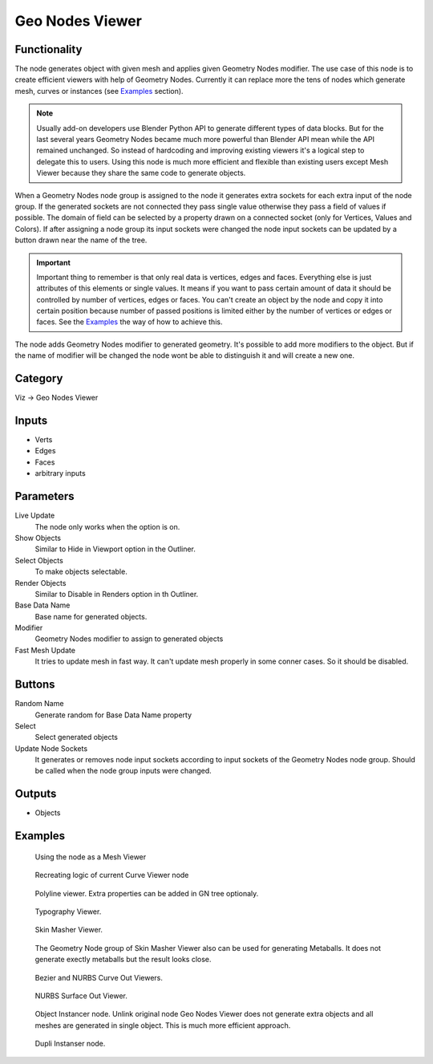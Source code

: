 Geo Nodes Viewer
================

Functionality
-------------

The node generates object with given mesh and applies given Geometry Nodes
modifier. The use case of this node is to create efficient viewers with help of
Geometry Nodes. Currently it can replace more the tens of nodes which generate
mesh, curves or instances (see `Examples`_ section).

.. note::
   Usually add-on developers use Blender Python API to generate different
   types of data blocks. But for the last several years Geometry Nodes became
   much more powerful than Blender API mean while the API remained unchanged.
   So instead of hardcoding and improving existing viewers it's a logical step
   to delegate this to users. Using this node is much more efficient and
   flexible than existing users except Mesh Viewer because they share the same
   code to generate objects.

When a Geometry Nodes node group is assigned to the node it generates extra
sockets for each extra input of the node group. If the generated sockets are
not connected they pass single value otherwise they pass a field of values if
possible. The domain of field can be selected by a property drawn on a connected
socket (only for Vertices, Values and Colors). If after assigning a node group
its input sockets were changed the node input sockets can be updated by a button
drawn near the name of the tree.

.. important::
   Important thing to remember is that only real data is vertices, edges and
   faces. Everything else is just attributes of this elements or single values.
   It means if you want to pass certain amount of data it should be controlled
   by number of vertices, edges or faces. You can't create an object by the node
   and copy it into certain position because number of passed positions is
   limited either by the number of vertices or edges or faces. See the
   `Examples`_ the way of how to achieve this.

The node adds Geometry Nodes modifier to generated geometry. It's possible to
add more modifiers to the object. But if the name of modifier will be changed
the node wont be able to distinguish it and will create a new one.

.. It's impossible to use Custom properties on Geometry Nodes modifiers because
.. they are cleared up whenever interface of the node group is updated.

Category
--------

Viz -> Geo Nodes Viewer

Inputs
------

- Verts
- Edges
- Faces
- arbitrary inputs

Parameters
----------

Live Update
  The node only works when the option is on.

Show Objects
  Similar to Hide in Viewport option in the Outliner.

Select Objects
  To make objects selectable.

Render Objects
  Similar to Disable in Renders option in th Outliner.

Base Data Name
  Base name for generated objects.

Modifier
  Geometry Nodes modifier to assign to generated objects

Fast Mesh Update
  It tries to update mesh in fast way. It can't update mesh properly in
  some conner cases. So it should be disabled.

Buttons
-------

Random Name
  Generate random for Base Data Name property

Select
  Select generated objects

Update Node Sockets
  It generates or removes node input sockets according to input sockets of the
  Geometry Nodes node group. Should be called when the node group inputs were
  changed.

Outputs
-------

- Objects

Examples
--------

.. figure:: https://user-images.githubusercontent.com/28003269/193779986-37096119-7ccc-4f1f-9fc2-31e46de38b54.png
   :width: 700px

   Using the node as a Mesh Viewer

.. figure:: https://user-images.githubusercontent.com/28003269/193781623-5bce566f-1bf3-4cc7-8830-3eee85099de8.png
   :width: 700px

   Recreating logic of current Curve Viewer node

.. figure:: https://user-images.githubusercontent.com/28003269/193784538-eb88831a-2e3e-4957-8fc5-03e94947c480.png
   :width: 700px

   Polyline viewer. Extra properties can be added in GN tree optionaly.

.. figure:: https://user-images.githubusercontent.com/28003269/193793969-0ba2eb45-1587-4d96-9858-ae50ed6ecd92.png
   :width: 700px

   Typography Viewer.

.. figure:: https://user-images.githubusercontent.com/28003269/193798678-df1ba9e9-569a-4a3e-bd69-2911f8b67372.png
   :width: 700px

   Skin Masher Viewer.

.. figure:: https://user-images.githubusercontent.com/28003269/193799291-010ca655-8faf-4e8c-8ac6-4b33876bf2bd.png
   :width: 700px

   The Geometry Node group of Skin Masher Viewer also can be used for generating
   Metaballs. It does not generate exectly metaballs but the result looks close.

.. figure:: https://user-images.githubusercontent.com/28003269/193802557-d8187b64-9132-41fe-b0ea-8c3b015e4882.png
   :width: 700px

   Bezier and NURBS Curve Out Viewers.

.. figure:: https://user-images.githubusercontent.com/28003269/193803850-5ded8fe4-db2c-420e-9b9e-e0fda144bb08.png
   :width: 700px

   NURBS Surface Out Viewer.

.. figure:: https://user-images.githubusercontent.com/28003269/193820713-d664c769-6701-4473-8c71-e5d125f03df7.png
   :width: 700px

   Object Instancer node. Unlink original node Geo Nodes Viewer does not
   generate extra objects and all meshes are generated in single object. This
   is much more efficient approach.

.. figure:: https://user-images.githubusercontent.com/28003269/193822290-dcaa388d-7ec0-46f9-b254-3a4f08d3a01b.png
   :width: 700px

   Dupli Instanser node.
